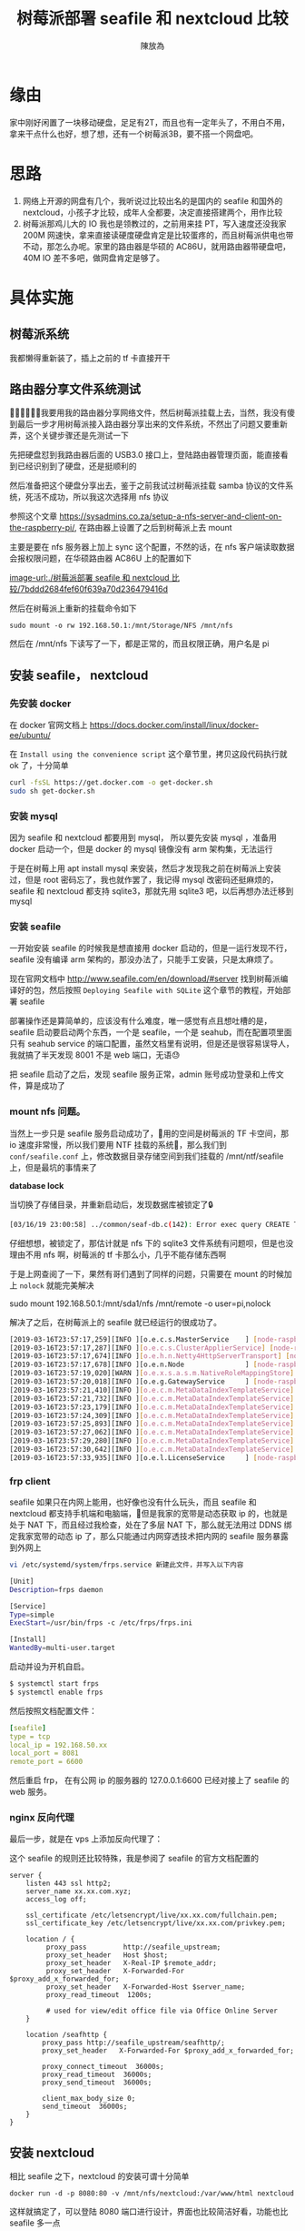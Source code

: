 #+TITLE: 树莓派部署 seafile 和 nextcloud 比较
#+AUTHOR: 陳放為

* 缘由
家中刚好闲置了一块移动硬盘，足足有2T，而且也有一定年头了，不用白不用，拿来干点什么也好，想了想，还有一个树莓派3B，要不搭一个网盘吧。

* 思路

1. 网络上开源的网盘有几个，我听说过比较出名的是国内的 seafile 和国外的 nextcloud，小孩子才比较，成年人全都要，决定直接搭建两个，用作比较
2. 树莓派那鸡儿大的 IO 我也是领教过的，之前用来挂 PT，写入速度还没我家 200M 网速快，拿来直接读硬度硬盘肯定是比较蛋疼的，而且树莓派供电也带不动，那怎么办呢。家里的路由器是华硕的 AC86U，就用路由器带硬盘吧，40M IO 差不多吧，做网盘肯定是够了。

* 具体实施
** 树莓派系统
我都懒得重新装了，插上之前的 tf 卡直接开干

** 路由器分享文件系统测试
我要用我的路由器分享网络文件，然后树莓派挂载上去，当然，我没有傻到最后一步才用树莓派接入路由器分享出来的文件系统，不然出了问题又要重新弄，这个关键步骤还是先测试一下

先把硬盘怼到我路由器后面的 USB3.0 接口上，登陆路由器管理页面，能直接看到已经识别到了硬盘，还是挺顺利的

然后准备把这个硬盘分享出去，鉴于之前我试过树莓派挂载 samba 协议的文件系统，死活不成功，所以我这次选择用 nfs 协议

参照这个文章 https://sysadmins.co.za/setup-a-nfs-server-and-client-on-the-raspberry-pi/, 在路由器上设置了之后到树莓派上去 mount 

主要是要在 nfs 服务器上加上 sync 这个配置，不然的话，在 nfs 客户端读取数据会报权限问题，在华硕路由器 AC86U 上的配置如下

[[image-url:./树莓派部署 seafile 和 nextcloud 比较/7bddd2684fef60f639a70d236479416d]]

然后在树莓派上重新的挂载命令如下

#+BEGIN_SRC
sudo mount -o rw 192.168.50.1:/mnt/Storage/NFS /mnt/nfs
#+END_SRC

然后在 /mnt/nfs 下读写了一下，都是正常的，而且权限正确，用户名是 pi

** 安装 seafile， nextcloud

*** 先安装 docker
在 docker 官网文档上
[[https://docs.docker.com/install/linux/docker-ee/ubuntu/]]

在 =Install using the convenience script= 这个章节里，拷贝这段代码执行就 ok 了，十分简单

#+BEGIN_SRC bash
curl -fsSL https://get.docker.com -o get-docker.sh
sudo sh get-docker.sh
#+END_SRC

*** 安装 mysql 
因为 seafile 和 nextcloud 都要用到 mysql， 所以要先安装  mysql ，准备用 docker 启动一个，但是 docker 的 mysql 镜像没有 arm 架构集，无法运行

于是在树莓上用 apt install mysql 来安装，然后才发现我之前在树莓派上安装过，但是 root 密码忘了，我也就作罢了，我记得 mysql 改密码还挺麻烦的，seafile 和 nextcloud 都支持 sqlite3，那就先用 sqlite3 吧，以后再想办法迁移到 mysql


*** 安装 seafile
一开始安装 seafile 的时候我是想直接用 docker 启动的，但是一运行发现不行，seafile 没有编译 arm 架构的，那没办法了，只能手工安装，只是太麻烦了。


现在官网文档中 [[http://www.seafile.com/en/download/#server]] 找到树莓派编译好的包，然后按照 =Deploying Seafile with SQLite= 这个章节的教程，开始部署 seafile

部署操作还是算简单的，应该没有什么难度，唯一感觉有点且想吐槽的是，seafile 启动要启动两个东西，一个是 seafile，一个是 seahub，而在配置项里面只有 seahub service 的端口配置，虽然文档里有说明，但是还是很容易误导人，我就搞了半天发现 8001 不是 web 端口，无语😓

把 seafile 启动了之后，发现 seafile 服务正常，admin 账号成功登录和上传文件，算是成功了

*** mount nfs 问题。

当然上一步只是 seafile 服务启动成功了，用的空间是树莓派的 TF 卡空间，那 io 速度非常慢，所以我们要用 NTF 挂载的系统，那么我们到 =conf/seafile.conf= 上，修改数据目录存储空间到我们挂载的 /mnt/ntf/seafile 上，但是最坑的事情来了



*database lock*

当切换了存储目录，并重新启动后，发现数据库被锁定了🔒

#+BEGIN_SRC bash
[03/16/19 23:00:58] ../common/seaf-db.c(142): Error exec query CREATE TABLE IF NOT EXISTS Branch (name VARCHAR(10), repo_id CHAR(41), commit_id CHAR(41),PRIMARY KEY (repo_id, name)): sqlite3_exec failed: database is locked.
#+END_SRC

仔细想想，被锁定了，那估计就是 nfs 下的 sqlite3 文件系统有问题呗，但是也没理由不用 nfs 啊，树莓派的 tf 卡那么小，几乎不能存储东西啊

于是上网查阅了一下，果然有哥们遇到了同样的问题，只需要在 mount 的时候加上 =nolock= 就能完美解决

sudo mount  192.168.50.1:/mnt/sda1/nfs /mnt/remote -o user=pi,nolock

解决了之后，在树莓派上的 seafile 就已经运行的很成功了。

#+BEGIN_SRC bash
[2019-03-16T23:57:17,259][INFO ][o.e.c.s.MasterService    ] [node-raspberry] zen-disco-elected-as-master ([0] nodes joined), reason: new_master {node-raspberry}{UEpNAPb5Rqyeeox4J1d1mQ}{yXcpPUV7Q12Q-ZcuA3QBLQ}{172.17.0.1}{172.17.0.1:9300}{xpack.installed=true}
[2019-03-16T23:57:17,287][INFO ][o.e.c.s.ClusterApplierService] [node-raspberry] new_master {node-raspberry}{UEpNAPb5Rqyeeox4J1d1mQ}{yXcpPUV7Q12Q-ZcuA3QBLQ}{172.17.0.1}{172.17.0.1:9300}{xpack.installed=true}, reason: apply cluster state (from master [master {node-raspberry}{UEpNAPb5Rqyeeox4J1d1mQ}{yXcpPUV7Q12Q-ZcuA3QBLQ}{172.17.0.1}{172.17.0.1:9300}{xpack.installed=true} committed version [1] source [zen-disco-elected-as-master ([0] nodes joined)]])
[2019-03-16T23:57:17,674][INFO ][o.e.h.n.Netty4HttpServerTransport] [node-raspberry] publish_address {172.17.0.1:9200}, bound_addresses {[::]:9200}
[2019-03-16T23:57:17,678][INFO ][o.e.n.Node               ] [node-raspberry] started
[2019-03-16T23:57:19,020][WARN ][o.e.x.s.a.s.m.NativeRoleMappingStore] [node-raspberry] Failed to clear cache for realms [[]]
[2019-03-16T23:57:20,018][INFO ][o.e.g.GatewayService     ] [node-raspberry] recovered [0] indices into cluster_state
[2019-03-16T23:57:21,410][INFO ][o.e.c.m.MetaDataIndexTemplateService] [node-raspberry] adding template [.triggered_watches] for index patterns [.triggered_watches*]
[2019-03-16T23:57:21,732][INFO ][o.e.c.m.MetaDataIndexTemplateService] [node-raspberry] adding template [.watches] for index patterns [.watches*]
[2019-03-16T23:57:23,179][INFO ][o.e.c.m.MetaDataIndexTemplateService] [node-raspberry] adding template [.watch-history-9] for index patterns [.watcher-history-9*]
[2019-03-16T23:57:24,309][INFO ][o.e.c.m.MetaDataIndexTemplateService] [node-raspberry] adding template [.monitoring-logstash] for index patterns [.monitoring-logstash-6-*]
[2019-03-16T23:57:25,893][INFO ][o.e.c.m.MetaDataIndexTemplateService] [node-raspberry] adding template [.monitoring-es] for index patterns [.monitoring-es-6-*]
[2019-03-16T23:57:27,062][INFO ][o.e.c.m.MetaDataIndexTemplateService] [node-raspberry] adding template [.monitoring-beats] for index patterns [.monitoring-beats-6-*]
[2019-03-16T23:57:29,280][INFO ][o.e.c.m.MetaDataIndexTemplateService] [node-raspberry] adding template [.monitoring-alerts] for index patterns [.monitoring-alerts-6]
[2019-03-16T23:57:30,642][INFO ][o.e.c.m.MetaDataIndexTemplateService] [node-raspberry] adding template [.monitoring-kibana] for index patterns [.monitoring-kibana-6-*]
[2019-03-16T23:57:33,935][INFO ][o.e.l.LicenseService     ] [node-raspberry] license [74bc854c-2bc2-4ab0-a639-38d37aa3d155] mode [basic] - valid
#+END_SRC


*** frp client

seafile 如果只在内网上能用，也好像也没有什么玩头，而且 seafile 和 nextcloud 都支持手机端和电脑端，但是我家的宽带是动态获取 ip 的，也就是处于 NAT 下，而且经过我检查，处在了多层 NAT 下，那么就无法用过 DDNS 绑定我家宽带的动态 ip 了，那么只能通过内网穿透技术把内网的 seafile 服务暴露到外网上

#+BEGIN_SRC bash
vi /etc/systemd/system/frps.service 新建此文件，并写入以下内容
#+END_SRC

#+BEGIN_SRC bash
[Unit]
Description=frps daemon

[Service]
Type=simple
ExecStart=/usr/bin/frps -c /etc/frps/frps.ini

[Install]
WantedBy=multi-user.target
#+END_SRC


启动并设为开机自启。

#+BEGIN_SRC bash
$ systemctl start frps
$ systemctl enable frps
#+END_SRC


然后按照文档配置文件：

#+BEGIN_SRC yaml
[seafile]
type = tcp
local_ip = 192.168.50.xx
local_port = 8081
remote_port = 6600

#+END_SRC

然后重启 frp， 在有公网 ip 的服务器的 127.0.0.1:6600 已经对接上了 seafile 的 web 服务。


*** nginx 反向代理

最后一步，就是在 vps 上添加反向代理了：

这个 seafile 的规则还比较特殊，我是参阅了 seafile 的官方文档配置的

#+BEGIN_SRC nginx
server {
    listen 443 ssl http2;
    server_name xx.xx.com.xyz;
    access_log off;

    ssl_certificate /etc/letsencrypt/live/xx.xx.com/fullchain.pem;
    ssl_certificate_key /etc/letsencrypt/live/xx.xx.com/privkey.pem;

    location / {
         proxy_pass         http://seafile_upstream;
         proxy_set_header   Host $host;
         proxy_set_header   X-Real-IP $remote_addr;
         proxy_set_header   X-Forwarded-For $proxy_add_x_forwarded_for;
         proxy_set_header   X-Forwarded-Host $server_name;
         proxy_read_timeout  1200s;

         # used for view/edit office file via Office Online Server
    }

    location /seafhttp {
        proxy_pass http://seafile_upstream/seafhttp/;
        proxy_set_header   X-Forwarded-For $proxy_add_x_forwarded_for;

        proxy_connect_timeout  36000s;
        proxy_read_timeout  36000s;
        proxy_send_timeout  36000s;

        client_max_body_size 0;
        send_timeout  36000s;
    }
}
#+END_SRC


** 安装 nextcloud 

相比 seafile 之下，nextcloud 的安装可谓十分简单
#+BEGIN_SRC
docker run -d -p 8080:80 -v /mnt/nfs/nextcloud:/var/www/html nextcloud
#+END_SRC

这样就搞定了，可以登陆 8080 端口进行设计，界面也比较简洁好看，功能也比 seafile 多一点

需要注意的是，nextcloud 的数据目录挂载的 nfs 同样需要 nolock 的挂载参数，不然一样启动不了。


* seafile 和 nextcloud 的使用对比

** seafile 
优点：
1. 中文支持
2. 社区还算丰富
3. 客户端多，支持丰富，还有 linux 版本的同步客户端

缺点：

1.bug多（ios，android 都有同步相片等bug）
2.功能不多
3.一些设计不太合理（例如需要绑定一个域名，seahub上传地址固定等）

** nextcloud
优点：
1. 好看，设计大方简介
2. 功能多
3. 相比 seafile 设计合理

缺点：
1. mac 客户端太丑

总的来说，其实 nextcloud 是比 seafile 更好的，但是令我无法忍受的是 nextcloud 的 mac 客户端太丑了，简直是上个年代产物，无奈之下我只能选择了 seafile 作为正式使用的网盘，并且支持一下国产也挺好。
